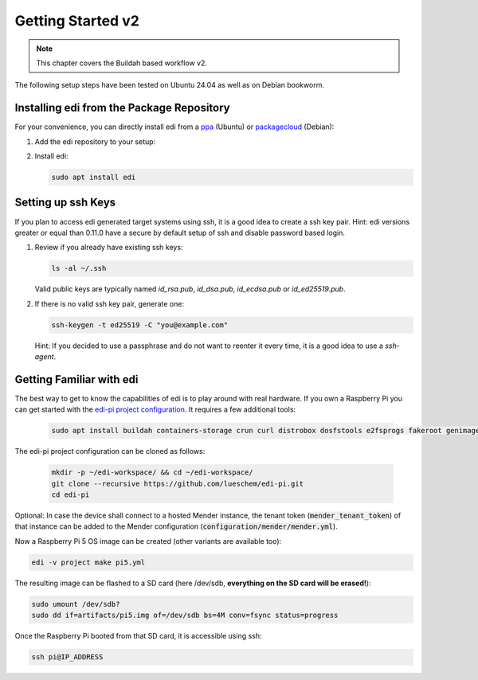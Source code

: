 .. _`getting_started_v2`:

Getting Started v2
==================

.. note::
   This chapter covers the Buildah based workflow v2.

The following setup steps have been tested on Ubuntu 24.04 as well as on Debian bookworm.

Installing edi from the Package Repository
++++++++++++++++++++++++++++++++++++++++++

For your convenience, you can directly install edi from a `ppa`_ (Ubuntu) or `packagecloud`_ (Debian):

#. Add the edi repository to your setup:

   .. code-block:: bash
      :caption: Ubuntu

      sudo add-apt-repository ppa:m-luescher/edi-snapshots
      sudo apt update

   .. code-block:: bash
      :caption: Debian

      curl -s https://packagecloud.io/install/repositories/get-edi/debian/script.deb.sh | sudo bash

#. Install edi:

   .. code-block:: bash

      sudo apt install edi

.. _`ppa`: https://launchpad.net/~m-luescher/+archive/ubuntu/edi-snapshots
.. _`packagecloud`: https://packagecloud.io/get-edi/debian

Setting up ssh Keys
+++++++++++++++++++

If you plan to access edi generated target systems using ssh, it is a good idea to create a ssh key pair.
Hint: edi versions greater or equal than 0.11.0 have a secure by default setup of ssh and disable password based login.

#. Review if you already have existing ssh keys:

   .. code-block:: bash

      ls -al ~/.ssh

   Valid public keys are typically named `id_rsa.pub`, `id_dsa.pub`, `id_ecdsa.pub` or `id_ed25519.pub`.

#. If there is no valid ssh key pair, generate one:

   .. code-block:: bash

      ssh-keygen -t ed25519 -C "you@example.com"

   Hint: If you decided to use a passphrase and do not want to reenter it every time, it is a good idea
   to use a `ssh-agent`.

Getting Familiar with edi
+++++++++++++++++++++++++

The best way to get to know the capabilities of edi is to play around with real hardware. If you own a Raspberry Pi
you can get started with the `edi-pi project configuration`_. It requires a few additional tools:

   .. code-block::

      sudo apt install buildah containers-storage crun curl distrobox dosfstools e2fsprogs fakeroot genimage git mender-artifact mmdebstrap mtools parted python3-sphinx python3-testinfra podman rsync zerofree

The edi-pi project configuration can be cloned as follows:

   .. code-block::

      mkdir -p ~/edi-workspace/ && cd ~/edi-workspace/
      git clone --recursive https://github.com/lueschem/edi-pi.git
      cd edi-pi

Optional: In case the device shall connect to a hosted Mender instance, the tenant token
(:code:`mender_tenant_token`) of that instance can be added to the Mender configuration
(:code:`configuration/mender/mender.yml`).

Now a Raspberry Pi 5 OS image can be created (other variants are available too):

.. code-block::

      edi -v project make pi5.yml

The resulting image can be flashed to a SD card (here /dev/sdb, **everything on the SD card will be erased!**):

.. code-block::

      sudo umount /dev/sdb?
      sudo dd if=artifacts/pi5.img of=/dev/sdb bs=4M conv=fsync status=progress

Once the Raspberry Pi booted from that SD card, it is accessible using ssh:

.. code-block::

      ssh pi@IP_ADDRESS

.. _`edi-pi project configuration`: https://github.com/lueschem/edi-pi/